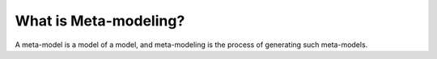 What is Meta-modeling?
======================
A meta-model is a model of a model, and meta-modeling is the process of generating such meta-models.